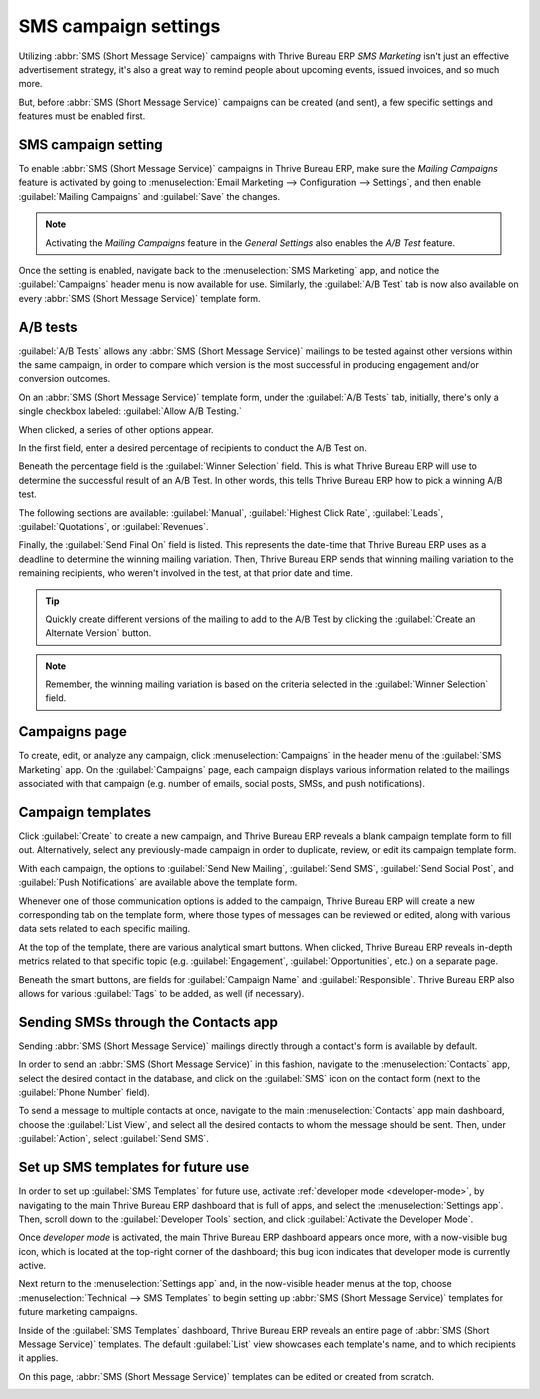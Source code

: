 =====================
SMS campaign settings
=====================

Utilizing :abbr:`SMS (Short Message Service)` campaigns with Thrive Bureau ERP *SMS Marketing* isn't just an
effective advertisement strategy, it's also a great way to remind people about upcoming events,
issued invoices, and so much more.

But, before :abbr:`SMS (Short Message Service)` campaigns can be created (and sent), a few specific
settings and features must be enabled first.

SMS campaign setting
====================

To enable :abbr:`SMS (Short Message Service)` campaigns in Thrive Bureau ERP, make sure the *Mailing Campaigns*
feature is activated by going to :menuselection:`Email Marketing --> Configuration --> Settings`,
and then enable :guilabel:`Mailing Campaigns` and :guilabel:`Save` the changes.

.. image:: sms_campaign_settings/sms-mailing-campaigns.png
   :align: center
   :alt: View of the mailing campaigns setting in Thrive Bureau ERP.

.. note::
   Activating the *Mailing Campaigns* feature in the *General Settings* also enables the *A/B Test*
   feature.

Once the setting is enabled, navigate back to the :menuselection:`SMS Marketing` app, and notice the
:guilabel:`Campaigns` header menu is now available for use. Similarly, the :guilabel:`A/B Test` tab
is now also available on every :abbr:`SMS (Short Message Service)` template form.

A/B tests
=========

:guilabel:`A/B Tests` allows any :abbr:`SMS (Short Message Service)` mailings to be tested against
other versions within the same campaign, in order to compare which version is the most successful in
producing engagement and/or conversion outcomes.

On an :abbr:`SMS (Short Message Service)` template form, under the :guilabel:`A/B Tests` tab,
initially, there's only a single checkbox labeled: :guilabel:`Allow A/B Testing.`

When clicked, a series of other options appear.

.. image:: sms_campaign_settings/ab-tests-sms.png
   :align: center
   :alt: The A/B Test tab is located on an Thrive Bureau ERP SMS Marketing app campaign form.

In the first field, enter a desired percentage of recipients to conduct the A/B Test on.

Beneath the percentage field is the :guilabel:`Winner Selection` field. This is what Thrive Bureau ERP will use
to determine the successful result of an A/B Test. In other words, this tells Thrive Bureau ERP how to pick a
winning A/B test.

The following sections are available: :guilabel:`Manual`, :guilabel:`Highest Click Rate`,
:guilabel:`Leads`, :guilabel:`Quotations`, or :guilabel:`Revenues`.

Finally, the :guilabel:`Send Final On` field is listed. This represents the date-time that Thrive Bureau ERP uses
as a deadline to determine the winning mailing variation. Then, Thrive Bureau ERP sends that winning mailing
variation to the remaining recipients, who weren't involved in the test, at that prior date and
time.

.. tip::
   Quickly create different versions of the mailing to add to the A/B Test by clicking the
   :guilabel:`Create an Alternate Version` button.

.. note::
   Remember, the winning mailing variation is based on the criteria selected in the
   :guilabel:`Winner Selection` field.

Campaigns page
==============

To create, edit, or analyze any campaign, click :menuselection:`Campaigns` in the header menu of the
:guilabel:`SMS Marketing` app. On the :guilabel:`Campaigns` page, each campaign displays various
information related to the mailings associated with that campaign (e.g. number of emails, social
posts, SMSs, and push notifications).

.. image:: sms_campaign_settings/campaigns-page.png
   :align: center
   :alt: Dasbhoard view of different Campaigns in the Thrive Bureau ERP SMS Marketing app, separated by stage.

Campaign templates
==================

Click :guilabel:`Create` to create a new campaign, and Thrive Bureau ERP reveals a blank campaign template form
to fill out. Alternatively, select any previously-made campaign in order to duplicate, review, or
edit its campaign template form.

.. image:: sms_campaign_settings/sms-campaign-template.png
   :align: center
   :alt: View of an SMS campaign template in Thrive Bureau ERP SMS marketing.

With each campaign, the options to :guilabel:`Send New Mailing`, :guilabel:`Send SMS`,
:guilabel:`Send Social Post`, and :guilabel:`Push Notifications` are available above the template
form.

Whenever one of those communication options is added to the campaign, Thrive Bureau ERP will create a new
corresponding tab on the template form, where those types of messages can be reviewed or edited,
along with various data sets related to each specific mailing.

At the top of the template, there are various analytical smart buttons. When clicked, Thrive Bureau ERP reveals
in-depth metrics related to that specific topic (e.g. :guilabel:`Engagement`,
:guilabel:`Opportunities`, etc.) on a separate page.

Beneath the smart buttons, are fields for :guilabel:`Campaign Name` and :guilabel:`Responsible`.
Thrive Bureau ERP also allows for various :guilabel:`Tags` to be added, as well (if necessary).

Sending SMSs through the Contacts app
=====================================

Sending :abbr:`SMS (Short Message Service)` mailings directly through a contact's form is available
by default.

In order to send an :abbr:`SMS (Short Message Service)` in this fashion, navigate to the
:menuselection:`Contacts` app, select the desired contact in the database, and click on the
:guilabel:`SMS` icon on the contact form (next to the :guilabel:`Phone Number` field).

.. image:: sms_campaign_settings/sms-contact-form.png
   :align: center
   :alt: The SMS icon is located on an individual's contact form in Thrive Bureau ERP Contacts.

To send a message to multiple contacts at once, navigate to the main :menuselection:`Contacts` app
main dashboard, choose the :guilabel:`List View`, and select all the desired contacts to whom the
message should be sent. Then, under :guilabel:`Action`, select :guilabel:`Send SMS`.

.. image:: sms_campaign_settings/sms-contacts-action-send-message.png
   :align: center
   :alt: Select a number of contacts, click action, and select send multiple SMSs.

Set up SMS templates for future use
===================================

In order to set up :guilabel:`SMS Templates` for future use, activate :ref:`developer mode
<developer-mode>`, by navigating to the main Thrive Bureau ERP dashboard that is full of apps, and select the
:menuselection:`Settings app`. Then, scroll down to the :guilabel:`Developer Tools` section, and
click :guilabel:`Activate the Developer Mode`.

Once *developer mode* is activated, the main Thrive Bureau ERP dashboard appears once more, with a now-visible
bug icon, which is located at the top-right corner of the dashboard; this bug icon indicates that
developer mode is currently active.

Next return to the :menuselection:`Settings app` and, in the now-visible header menus at the top,
choose :menuselection:`Technical --> SMS Templates` to begin setting up :abbr:`SMS (Short Message
Service)` templates for future marketing campaigns.

.. image:: sms_campaign_settings/sms-template-setting.png
   :align: center
   :alt: Select the SMS Template option in the Technical dropdown on the Settings app.

Inside of the :guilabel:`SMS Templates` dashboard, Thrive Bureau ERP reveals an entire page of :abbr:`SMS (Short
Message Service)` templates. The default :guilabel:`List` view showcases each template's name, and
to which recipients it applies.

On this page, :abbr:`SMS (Short Message Service)` templates can be edited or created from scratch.

.. image:: sms_campaign_settings/sms-template.png
   :align: center
   :alt: The SMS Templates page in Thrive Bureau ERP is available after enabling developer mode in the General
         Settings
